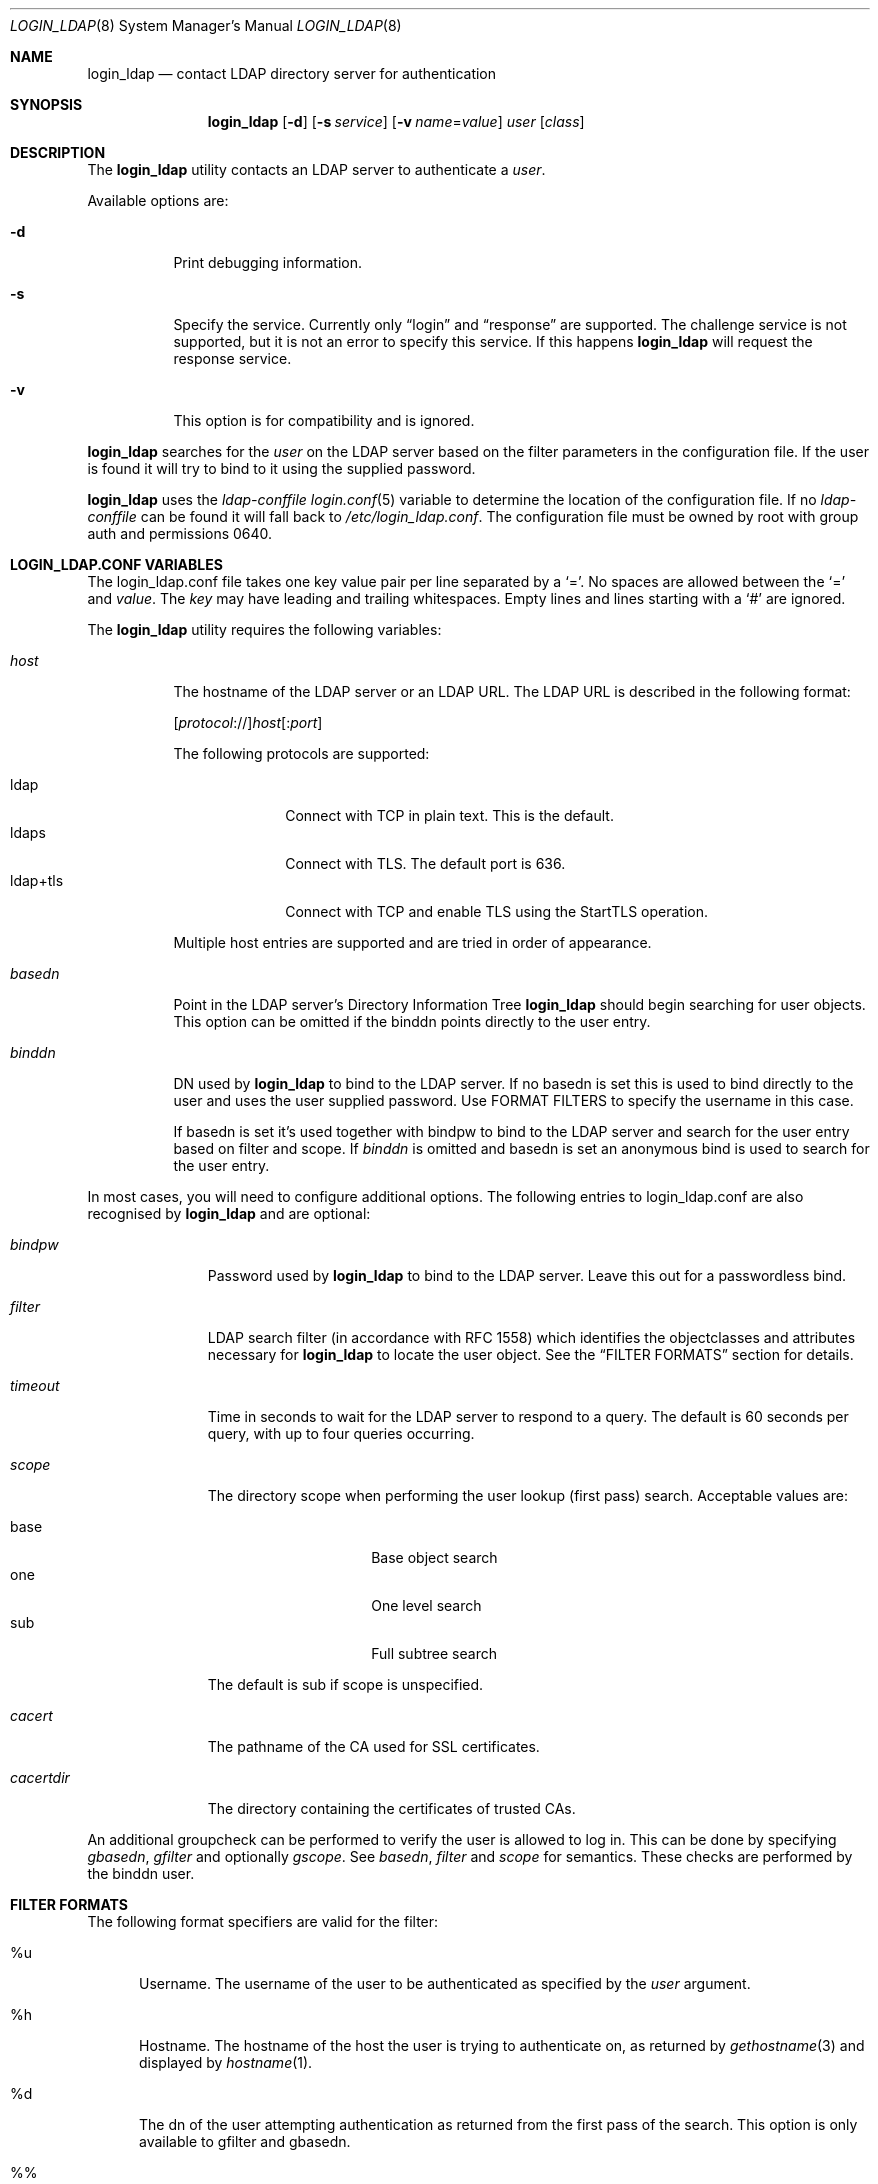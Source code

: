 .\" $OpenBSD: login_ldap.8,v 1.1 2020/09/12 15:06:12 martijn Exp $
.\" Copyright (c) 2002 Institute for Open Systems Technology Australia (IFOST)
.\" Copyright (c) 2007 Michael Erdely <merdely@openbsd.org>
.\" Copyright (c) 2019 Martijn van Duren <martijn@openbsd.org>
.\" All rights reserved.
.\"
.\" Redistribution and use in source and binary forms, with or without
.\" modification, are permitted provided that the following conditions
.\" are met:
.\" 1. Redistributions of source code must retain the above copyright
.\"    notice, this list of conditions and the following disclaimer.
.\" 2. Redistributions in binary form must reproduce the above copyright
.\"    notice, this list of conditions and the following disclaimer in the
.\"    documentation and/or other materials provided with the distribution.
.\" 3. The name of the author may not be used to endorse or promote products
.\"   derived from this software without specific prior written permission.
.\"
.\" THIS SOFTWARE IS PROVIDED ``AS IS'' AND ANY EXPRESS OR IMPLIED WARRANTIES,
.\" INCLUDING, BUT NOT LIMITED TO, THE IMPLIED WARRANTIES OF MERCHANTABILITY
.\" AND FITNESS FOR A PARTICULAR PURPOSE ARE DISCLAIMED.  IN NO EVENT SHALL
.\" THE AUTHOR BE LIABLE FOR ANY DIRECT, INDIRECT, INCIDENTAL, SPECIAL,
.\" EXEMPLARY, OR CONSEQUENTIAL DAMAGES (INCLUDING, BUT NOT LIMITED TO,
.\" PROCUREMENT OF SUBSTITUTE GOODS OR SERVICES; LOSS OF USE, DATA, OR PROFITS;
.\" OR BUSINESS INTERRUPTION) HOWEVER CAUSED AND ON ANY THEORY OF LIABILITY,
.\" WHETHER IN CONTRACT, STRICT LIABILITY, OR TORT (INCLUDING NEGLIGENCE OR
.\" OTHERWISE) ARISING IN ANY WAY OUT OF THE USE OF THIS SOFTWARE, EVEN IF
.\" ADVISED OF THE POSSIBILITY OF SUCH DAMAGE.
.\"
.Dd $Mdocdate: September 12 2020 $
.Dt LOGIN_LDAP 8
.Os
.Sh NAME
.Nm login_ldap
.Nd contact LDAP directory server for authentication
.Sh SYNOPSIS
.Nm login_ldap
.Op Fl d
.Op Fl s Ar service
.Op Fl v Ar name Ns = Ns Ar value
.Ar user
.Op Ar class
.Sh DESCRIPTION
The
.Nm
utility contacts an LDAP server to authenticate a
.Ar user .
.Pp
Available options are:
.Bl -tag -width indent
.It Fl d
Print debugging information.
.It Fl s
Specify the service.
Currently only
.Dq login
and
.Dq response
are supported.
The challenge service is not supported, but it is not an error to specify
this service.
If this happens
.Nm
will request the response service.
.It Fl v
This option is for compatibility and is ignored.
.El
.Pp
.Nm
searches for the
.Ar user
on the LDAP server based on the filter parameters in the configuration file.
If the user is found it will try to bind to it using the supplied password.
.Pp
.Nm
uses the
.Ar ldap-conffile
.Xr login.conf 5
variable to determine the location of the configuration file.
If no
.Ar ldap-conffile
can be found it will fall back to
.Pa /etc/login_ldap.conf .
The configuration file must be owned by root with group auth and permissions
0640.
.Sh LOGIN_LDAP.CONF VARIABLES
The login_ldap.conf file takes one key value pair per line separated by a
.Sq = .
No spaces are allowed between the
.Sq =
and
.Ar value .
The
.Ar key
may have leading and trailing whitespaces.
Empty lines and lines starting with a
.Sq #
are ignored.
.Pp
The
.Nm
utility requires the following variables:
.Bl -tag -width basedn
.It Ar host
The hostname of the LDAP server or an LDAP URL.
The LDAP URL is described in the following format:
.Pp
.Sm off
.Op Ar protocol No ://
.Ar host Op : Ar port
.Sm on
.Pp
The following protocols are supported:
.Pp
.Bl -tag -width "ldap+tls" -compact
.It ldap
Connect with TCP in plain text.
This is the default.
.It ldaps
Connect with TLS.
The default port is 636.
.It ldap+tls
Connect with TCP and enable TLS using the StartTLS operation.
.El
.Pp
Multiple host entries are supported and are tried in order of appearance.
.It Ar basedn
Point in the LDAP server's Directory Information Tree
.Nm
should begin searching for user objects.
This option can be omitted if the binddn points directly to the user entry.
.It Ar binddn
DN used by
.Nm
to bind to the LDAP server.
If no basedn is set this is used to bind directly to the user and uses the user
supplied password.
Use FORMAT FILTERS to specify the username in this case.
.Pp
If basedn is set it's used together with bindpw to bind to the LDAP server and
search for the user entry based on filter and scope.
If
.Ar binddn
is omitted and basedn is set an anonymous bind is used to search for the user
entry.
.El
.Pp
In most cases, you will need to configure additional options.
The following entries to login_ldap.conf are also recognised by
.Nm
and are optional:
.Bl -tag -width cacertdir
.It Ar bindpw
Password used by
.Nm
to bind to the LDAP server.
Leave this out for a passwordless bind.
.It Ar filter
LDAP search filter (in accordance with RFC 1558) which identifies the
objectclasses and attributes necessary for
.Nm
to locate the user object.
See the
.Sx FILTER FORMATS
section for details.
.It Ar timeout
Time in seconds to wait for the LDAP server to respond to a query.
The default is 60 seconds per query, with up to four queries occurring.
.It Ar scope
The directory scope when performing the user lookup (first pass) search.
Acceptable values are:
.Pp
.Bl -tag -width baseXXX -offset indent -compact
.It base
Base object search
.It one
One level search
.It sub
Full subtree search
.El
.Pp
The default is sub if scope is unspecified.
.It Ar cacert
The pathname of the CA used for SSL certificates.
.It Ar cacertdir
The directory containing the certificates of trusted CAs.
.El
.Pp
An additional groupcheck can be performed to verify the user is allowed to log
in.
This can be done by specifying
.Ar gbasedn , Ar gfilter
and optionally
.Ar gscope .
See
.Ar basedn , Ar filter
and
.Ar scope
for semantics.
These checks are performed by the binddn user.
.Sh FILTER FORMATS
The following format specifiers are valid for the filter:
.Bl -tag -width xxx
.It %u
Username.
The username of the user to be authenticated as specified by the
.Ar user
argument.
.It %h
Hostname.
The hostname of the host the user is trying to authenticate on,
as returned by
.Xr gethostname 3
and displayed by
.Xr hostname 1 .
.It %d
The dn of the user attempting authentication as returned from the first pass of
the search.
This option is only available to gfilter and gbasedn.
.It %%
A literal
.Sq %
character.
.El
.Sh FILES
.Bl -tag -width /etc/examples/login_ldap.conf -compact
.It Pa /etc/examples/login_ldap.conf
Example configuration file.
.El
.Sh SEE ALSO
.Xr ldap 1 ,
.Xr login 1 ,
.Xr login.conf 5 ,
.Xr ldapd 8 ,
.Xr ypldap 8
.Sh HISTORY
The
.Nm
utility first appeared in
.Ox 3.3
ports and was later mostly rewritten by
.An Martijn van Duren Aq Mt martijn@openbsd.org
and imported into
.Ox 6.8 .
.Sh AUTHORS
The
.Nm
utility was originally written by:
.Pp
.An Peter Werner Aq Mt peterw@ifost.org.au
.An Michael Erdely Aq Mt merdely@openbsd.org
.Sh CAVEATS
As there is no SASL support, passwords are sent to the LDAP server.
TLS should be used to protect the password in transit.

